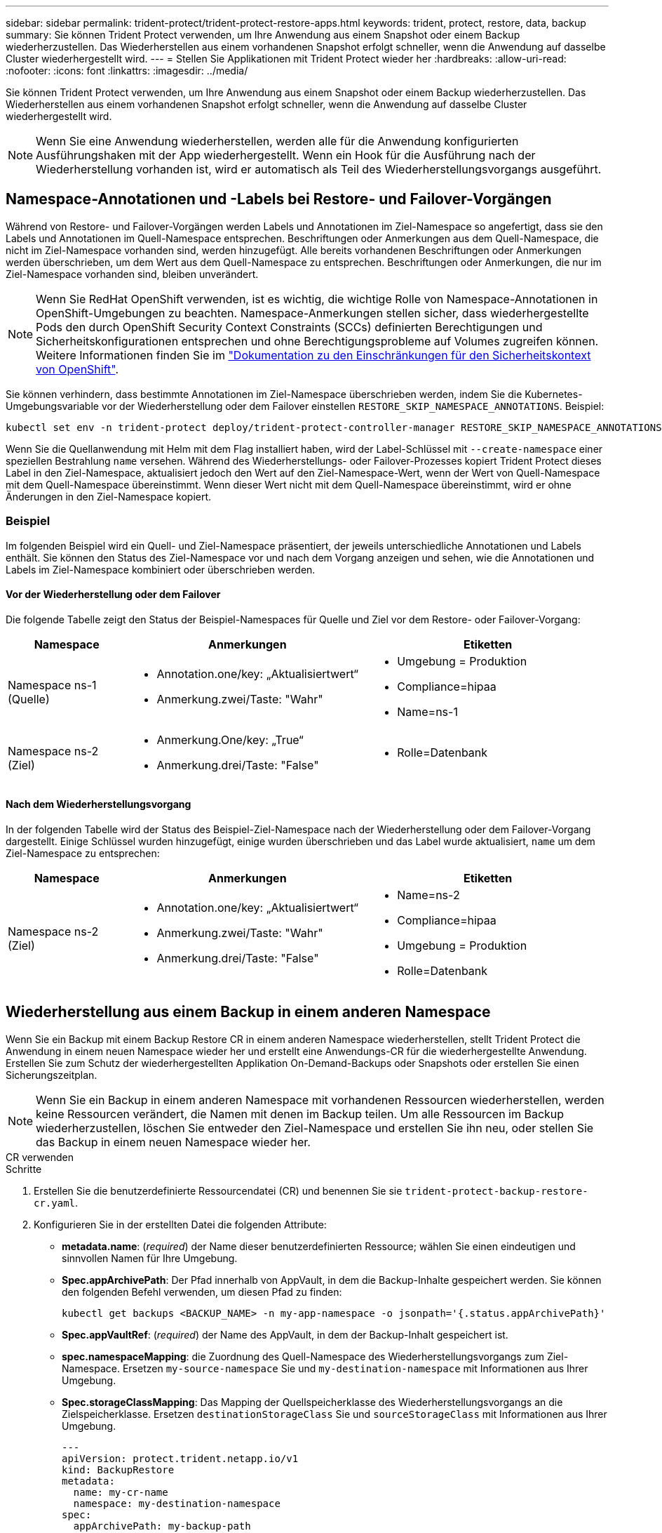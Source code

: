 ---
sidebar: sidebar 
permalink: trident-protect/trident-protect-restore-apps.html 
keywords: trident, protect, restore, data, backup 
summary: Sie können Trident Protect verwenden, um Ihre Anwendung aus einem Snapshot oder einem Backup wiederherzustellen. Das Wiederherstellen aus einem vorhandenen Snapshot erfolgt schneller, wenn die Anwendung auf dasselbe Cluster wiederhergestellt wird. 
---
= Stellen Sie Applikationen mit Trident Protect wieder her
:hardbreaks:
:allow-uri-read: 
:nofooter: 
:icons: font
:linkattrs: 
:imagesdir: ../media/


[role="lead"]
Sie können Trident Protect verwenden, um Ihre Anwendung aus einem Snapshot oder einem Backup wiederherzustellen. Das Wiederherstellen aus einem vorhandenen Snapshot erfolgt schneller, wenn die Anwendung auf dasselbe Cluster wiederhergestellt wird.


NOTE: Wenn Sie eine Anwendung wiederherstellen, werden alle für die Anwendung konfigurierten Ausführungshaken mit der App wiederhergestellt. Wenn ein Hook für die Ausführung nach der Wiederherstellung vorhanden ist, wird er automatisch als Teil des Wiederherstellungsvorgangs ausgeführt.



== Namespace-Annotationen und -Labels bei Restore- und Failover-Vorgängen

Während von Restore- und Failover-Vorgängen werden Labels und Annotationen im Ziel-Namespace so angefertigt, dass sie den Labels und Annotationen im Quell-Namespace entsprechen. Beschriftungen oder Anmerkungen aus dem Quell-Namespace, die nicht im Ziel-Namespace vorhanden sind, werden hinzugefügt. Alle bereits vorhandenen Beschriftungen oder Anmerkungen werden überschrieben, um dem Wert aus dem Quell-Namespace zu entsprechen. Beschriftungen oder Anmerkungen, die nur im Ziel-Namespace vorhanden sind, bleiben unverändert.


NOTE: Wenn Sie RedHat OpenShift verwenden, ist es wichtig, die wichtige Rolle von Namespace-Annotationen in OpenShift-Umgebungen zu beachten. Namespace-Anmerkungen stellen sicher, dass wiederhergestellte Pods den durch OpenShift Security Context Constraints (SCCs) definierten Berechtigungen und Sicherheitskonfigurationen entsprechen und ohne Berechtigungsprobleme auf Volumes zugreifen können. Weitere Informationen finden Sie im https://docs.redhat.com/en/documentation/openshift_container_platform/4.17/html/authentication_and_authorization/managing-pod-security-policies["Dokumentation zu den Einschränkungen für den Sicherheitskontext von OpenShift"^].

Sie können verhindern, dass bestimmte Annotationen im Ziel-Namespace überschrieben werden, indem Sie die Kubernetes-Umgebungsvariable vor der Wiederherstellung oder dem Failover einstellen `RESTORE_SKIP_NAMESPACE_ANNOTATIONS`. Beispiel:

[source, console]
----
kubectl set env -n trident-protect deploy/trident-protect-controller-manager RESTORE_SKIP_NAMESPACE_ANNOTATIONS=<annotation_key_to_skip_1>,<annotation_key_to_skip_2>
----
Wenn Sie die Quellanwendung mit Helm mit dem Flag installiert haben, wird der Label-Schlüssel mit `--create-namespace` einer speziellen Bestrahlung `name` versehen. Während des Wiederherstellungs- oder Failover-Prozesses kopiert Trident Protect dieses Label in den Ziel-Namespace, aktualisiert jedoch den Wert auf den Ziel-Namespace-Wert, wenn der Wert von Quell-Namespace mit dem Quell-Namespace übereinstimmt. Wenn dieser Wert nicht mit dem Quell-Namespace übereinstimmt, wird er ohne Änderungen in den Ziel-Namespace kopiert.



=== Beispiel

Im folgenden Beispiel wird ein Quell- und Ziel-Namespace präsentiert, der jeweils unterschiedliche Annotationen und Labels enthält. Sie können den Status des Ziel-Namespace vor und nach dem Vorgang anzeigen und sehen, wie die Annotationen und Labels im Ziel-Namespace kombiniert oder überschrieben werden.



==== Vor der Wiederherstellung oder dem Failover

Die folgende Tabelle zeigt den Status der Beispiel-Namespaces für Quelle und Ziel vor dem Restore- oder Failover-Vorgang:

[cols="1,2a,2a"]
|===
| Namespace | Anmerkungen | Etiketten 


| Namespace ns-1 (Quelle)  a| 
* Annotation.one/key: „Aktualisiertwert“
* Anmerkung.zwei/Taste: "Wahr"

 a| 
* Umgebung = Produktion
* Compliance=hipaa
* Name=ns-1




| Namespace ns-2 (Ziel)  a| 
* Anmerkung.One/key: „True“
* Anmerkung.drei/Taste: "False"

 a| 
* Rolle=Datenbank


|===


==== Nach dem Wiederherstellungsvorgang

In der folgenden Tabelle wird der Status des Beispiel-Ziel-Namespace nach der Wiederherstellung oder dem Failover-Vorgang dargestellt. Einige Schlüssel wurden hinzugefügt, einige wurden überschrieben und das Label wurde aktualisiert, `name` um dem Ziel-Namespace zu entsprechen:

[cols="1,2a,2a"]
|===
| Namespace | Anmerkungen | Etiketten 


| Namespace ns-2 (Ziel)  a| 
* Annotation.one/key: „Aktualisiertwert“
* Anmerkung.zwei/Taste: "Wahr"
* Anmerkung.drei/Taste: "False"

 a| 
* Name=ns-2
* Compliance=hipaa
* Umgebung = Produktion
* Rolle=Datenbank


|===


== Wiederherstellung aus einem Backup in einem anderen Namespace

Wenn Sie ein Backup mit einem Backup Restore CR in einem anderen Namespace wiederherstellen, stellt Trident Protect die Anwendung in einem neuen Namespace wieder her und erstellt eine Anwendungs-CR für die wiederhergestellte Anwendung. Erstellen Sie zum Schutz der wiederhergestellten Applikation On-Demand-Backups oder Snapshots oder erstellen Sie einen Sicherungszeitplan.


NOTE: Wenn Sie ein Backup in einem anderen Namespace mit vorhandenen Ressourcen wiederherstellen, werden keine Ressourcen verändert, die Namen mit denen im Backup teilen. Um alle Ressourcen im Backup wiederherzustellen, löschen Sie entweder den Ziel-Namespace und erstellen Sie ihn neu, oder stellen Sie das Backup in einem neuen Namespace wieder her.

[role="tabbed-block"]
====
.CR verwenden
--
.Schritte
. Erstellen Sie die benutzerdefinierte Ressourcendatei (CR) und benennen Sie sie `trident-protect-backup-restore-cr.yaml`.
. Konfigurieren Sie in der erstellten Datei die folgenden Attribute:
+
** *metadata.name*: (_required_) der Name dieser benutzerdefinierten Ressource; wählen Sie einen eindeutigen und sinnvollen Namen für Ihre Umgebung.
** *Spec.appArchivePath*: Der Pfad innerhalb von AppVault, in dem die Backup-Inhalte gespeichert werden. Sie können den folgenden Befehl verwenden, um diesen Pfad zu finden:
+
[source, console]
----
kubectl get backups <BACKUP_NAME> -n my-app-namespace -o jsonpath='{.status.appArchivePath}'
----
** *Spec.appVaultRef*: (_required_) der Name des AppVault, in dem der Backup-Inhalt gespeichert ist.
** *spec.namespaceMapping*: die Zuordnung des Quell-Namespace des Wiederherstellungsvorgangs zum Ziel-Namespace. Ersetzen `my-source-namespace` Sie und `my-destination-namespace` mit Informationen aus Ihrer Umgebung.
** *Spec.storageClassMapping*: Das Mapping der Quellspeicherklasse des Wiederherstellungsvorgangs an die Zielspeicherklasse. Ersetzen `destinationStorageClass` Sie und `sourceStorageClass` mit Informationen aus Ihrer Umgebung.
+
[source, yaml]
----
---
apiVersion: protect.trident.netapp.io/v1
kind: BackupRestore
metadata:
  name: my-cr-name
  namespace: my-destination-namespace
spec:
  appArchivePath: my-backup-path
  appVaultRef: appvault-name
  namespaceMapping: [{"source": "my-source-namespace", "destination": "my-destination-namespace"}]
  storageClassMapping:
    destination: "${destinationStorageClass}"
    source: "${sourceStorageClass}"
----


. (_Optional_) Wenn Sie nur bestimmte Ressourcen der wiederherzustellenden Anwendung auswählen müssen, fügen Sie eine Filterung hinzu, die Ressourcen mit bestimmten Bezeichnungen enthält oder ausschließt:
+
** *ResourceFilter.resourceSelectionCriteria*: (Erforderlich für die Filterung) Verwenden `Include` oder `Exclude` um eine in resourceMatchers definierte Ressource ein- oder auszuschließen. Fügen Sie die folgenden resourceMatchers-Parameter hinzu, um die einzuschließenden oder auszuschließenden Ressourcen zu definieren:
+
*** *RefindeFilter.refindeMatchers*: Eine Reihe von refindeMatcher-Objekten. Wenn Sie mehrere Elemente in diesem Array definieren, stimmen sie als OP-Operation überein, und die Felder innerhalb jedes Elements (Gruppe, Typ, Version) stimmen mit einer UND-Operation überein.
+
**** *ResourceMatchers[].Group*: (_Optional_) Gruppe der zu filternden Ressource.
**** *ResourceMatchers[].Kind*: (_Optional_) Art der zu filternden Ressource.
**** *ResourceMatchers[].Version*: (_Optional_) Version der zu filternden Ressource.
**** *ResourceMatchers[].Namen*: (_Optional_) Namen im Kubernetes metadata.name-Feld der zu filternden Ressource.
**** *ResourceMatchers[].Namespaces*: (_Optional_) Namespaces im Kubernetes metadata.name-Feld der zu filternden Ressource.
**** *ResourceMatchers[].labelSelectors*: (_Optional_) Label selector string im Feld Kubernetes metadata.name der Ressource, wie im definiert https://kubernetes.io/docs/concepts/overview/working-with-objects/labels/#label-selectors["Kubernetes-Dokumentation"^]. Zum Beispiel: `"trident.netapp.io/os=linux"`.
+
Beispiel:

+
[source, yaml]
----
spec:
  resourceFilter:
    resourceSelectionCriteria: "Include"
    resourceMatchers:
      - group: my-resource-group-1
        kind: my-resource-kind-1
        version: my-resource-version-1
        names: ["my-resource-names"]
        namespaces: ["my-resource-namespaces"]
        labelSelectors: ["trident.netapp.io/os=linux"]
      - group: my-resource-group-2
        kind: my-resource-kind-2
        version: my-resource-version-2
        names: ["my-resource-names"]
        namespaces: ["my-resource-namespaces"]
        labelSelectors: ["trident.netapp.io/os=linux"]
----






. Nachdem Sie die Datei mit den richtigen Werten ausgefüllt `trident-protect-backup-restore-cr.yaml` haben, wenden Sie den CR an:
+
[source, console]
----
kubectl apply -f trident-protect-backup-restore-cr.yaml
----


--
.Verwenden Sie die CLI
--
.Schritte
. Stellen Sie das Backup in einem anderen Namespace wieder her und ersetzen Sie die Werte in Klammern durch Informationen aus Ihrer Umgebung. Das `namespace-mapping` Argument verwendet durch Doppelpunkte getrennte Namespaces, um Quellnamepaces im Format den richtigen Zielnamepaces zuzuordnen `source1:dest1,source2:dest2`. Beispiel:
+
[source, console]
----
tridentctl-protect create backuprestore <my_restore_name> --backup <backup_namespace>/<backup_to_restore> --namespace-mapping <source_to_destination_namespace_mapping> -n <application_namespace>
----


--
====


== Wiederherstellung von einem Backup in den ursprünglichen Namespace

Sie können ein Backup im ursprünglichen Namespace jederzeit wiederherstellen.

[role="tabbed-block"]
====
.CR verwenden
--
.Schritte
. Erstellen Sie die benutzerdefinierte Ressourcendatei (CR) und benennen Sie sie `trident-protect-backup-ipr-cr.yaml`.
. Konfigurieren Sie in der erstellten Datei die folgenden Attribute:
+
** *metadata.name*: (_required_) der Name dieser benutzerdefinierten Ressource; wählen Sie einen eindeutigen und sinnvollen Namen für Ihre Umgebung.
** *Spec.appArchivePath*: Der Pfad innerhalb von AppVault, in dem die Backup-Inhalte gespeichert werden. Sie können den folgenden Befehl verwenden, um diesen Pfad zu finden:
+
[source, console]
----
kubectl get backups <BACKUP_NAME> -n my-app-namespace -o jsonpath='{.status.appArchivePath}'
----
** *Spec.appVaultRef*: (_required_) der Name des AppVault, in dem der Backup-Inhalt gespeichert ist.
+
Beispiel:

+
[source, yaml]
----
---
apiVersion: protect.trident.netapp.io/v1
kind: BackupInplaceRestore
metadata:
  name: my-cr-name
  namespace: my-app-namespace
spec:
  appArchivePath: my-backup-path
  appVaultRef: appvault-name
----


. (_Optional_) Wenn Sie nur bestimmte Ressourcen der wiederherzustellenden Anwendung auswählen müssen, fügen Sie eine Filterung hinzu, die Ressourcen mit bestimmten Bezeichnungen enthält oder ausschließt:
+
** *ResourceFilter.resourceSelectionCriteria*: (Erforderlich für die Filterung) Verwenden `Include` oder `Exclude` um eine in resourceMatchers definierte Ressource ein- oder auszuschließen. Fügen Sie die folgenden resourceMatchers-Parameter hinzu, um die einzuschließenden oder auszuschließenden Ressourcen zu definieren:
+
*** *RefindeFilter.refindeMatchers*: Eine Reihe von refindeMatcher-Objekten. Wenn Sie mehrere Elemente in diesem Array definieren, stimmen sie als OP-Operation überein, und die Felder innerhalb jedes Elements (Gruppe, Typ, Version) stimmen mit einer UND-Operation überein.
+
**** *ResourceMatchers[].Group*: (_Optional_) Gruppe der zu filternden Ressource.
**** *ResourceMatchers[].Kind*: (_Optional_) Art der zu filternden Ressource.
**** *ResourceMatchers[].Version*: (_Optional_) Version der zu filternden Ressource.
**** *ResourceMatchers[].Namen*: (_Optional_) Namen im Kubernetes metadata.name-Feld der zu filternden Ressource.
**** *ResourceMatchers[].Namespaces*: (_Optional_) Namespaces im Kubernetes metadata.name-Feld der zu filternden Ressource.
**** *ResourceMatchers[].labelSelectors*: (_Optional_) Label selector string im Feld Kubernetes metadata.name der Ressource, wie im definiert https://kubernetes.io/docs/concepts/overview/working-with-objects/labels/#label-selectors["Kubernetes-Dokumentation"^]. Zum Beispiel: `"trident.netapp.io/os=linux"`.
+
Beispiel:

+
[source, yaml]
----
spec:
  resourceFilter:
    resourceSelectionCriteria: "Include"
    resourceMatchers:
      - group: my-resource-group-1
        kind: my-resource-kind-1
        version: my-resource-version-1
        names: ["my-resource-names"]
        namespaces: ["my-resource-namespaces"]
        labelSelectors: ["trident.netapp.io/os=linux"]
      - group: my-resource-group-2
        kind: my-resource-kind-2
        version: my-resource-version-2
        names: ["my-resource-names"]
        namespaces: ["my-resource-namespaces"]
        labelSelectors: ["trident.netapp.io/os=linux"]
----






. Nachdem Sie die Datei mit den richtigen Werten ausgefüllt `trident-protect-backup-ipr-cr.yaml` haben, wenden Sie den CR an:
+
[source, console]
----
kubectl apply -f trident-protect-backup-ipr-cr.yaml
----


--
.Verwenden Sie die CLI
--
.Schritte
. Stellen Sie das Backup auf den ursprünglichen Namespace wieder her, und ersetzen Sie die Werte in Klammern durch Informationen aus Ihrer Umgebung. Das `backup` Argument verwendet einen Namespace und einen Backup-Namen im Format `<namespace>/<name>`. Beispiel:
+
[source, console]
----
tridentctl-protect create backupinplacerestore <my_restore_name> --backup <namespace/backup_to_restore> -n <application_namespace>
----


--
====


== Wiederherstellung von einem Snapshot in einem anderen Namespace

Sie können Daten aus einem Snapshot mithilfe einer benutzerdefinierten Ressourcendatei (CR) entweder in einem anderen Namespace oder im ursprünglichen QuellNamespace wiederherstellen. Wenn Sie einen Snapshot mithilfe eines SnapshotRestore CR in einem anderen Namespace wiederherstellen, stellt Trident Protect die Anwendung in einem neuen Namespace wieder her und erstellt eine Anwendungs-CR für die wiederhergestellte Anwendung. Erstellen Sie zum Schutz der wiederhergestellten Applikation On-Demand-Backups oder Snapshots oder erstellen Sie einen Sicherungszeitplan.

[role="tabbed-block"]
====
.CR verwenden
--
.Schritte
. Erstellen Sie die benutzerdefinierte Ressourcendatei (CR) und benennen Sie sie `trident-protect-snapshot-restore-cr.yaml`.
. Konfigurieren Sie in der erstellten Datei die folgenden Attribute:
+
** *metadata.name*: (_required_) der Name dieser benutzerdefinierten Ressource; wählen Sie einen eindeutigen und sinnvollen Namen für Ihre Umgebung.
** *Spec.appVaultRef*: (_required_) der Name des AppVault, in dem der Snapshot-Inhalt gespeichert ist.
** *Spec.appArchivePath*: Der Pfad innerhalb von AppVault, wo der Snapshot-Inhalt gespeichert wird. Sie können den folgenden Befehl verwenden, um diesen Pfad zu finden:
+
[source, console]
----
kubectl get snapshots <SNAPHOT_NAME> -n my-app-namespace -o jsonpath='{.status.appArchivePath}'
----
** *spec.namespaceMapping*: die Zuordnung des Quell-Namespace des Wiederherstellungsvorgangs zum Ziel-Namespace. Ersetzen `my-source-namespace` Sie und `my-destination-namespace` mit Informationen aus Ihrer Umgebung.
** *Spec.storageClassMapping*: Das Mapping der Quellspeicherklasse des Wiederherstellungsvorgangs an die Zielspeicherklasse. Ersetzen `destinationStorageClass` Sie und `sourceStorageClass` mit Informationen aus Ihrer Umgebung.
+
[source, yaml]
----
---
apiVersion: protect.trident.netapp.io/v1
kind: SnapshotRestore
metadata:
  name: my-cr-name
  namespace: my-app-namespace
spec:
  appVaultRef: appvault-name
  appArchivePath: my-snapshot-path
  namespaceMapping: [{"source": "my-source-namespace", "destination": "my-destination-namespace"}]
  storageClassMapping:
    destination: "${destinationStorageClass}"
    source: "${sourceStorageClass}"
----


. (_Optional_) Wenn Sie nur bestimmte Ressourcen der wiederherzustellenden Anwendung auswählen müssen, fügen Sie eine Filterung hinzu, die Ressourcen mit bestimmten Bezeichnungen enthält oder ausschließt:
+
** *ResourceFilter.resourceSelectionCriteria*: (Erforderlich für die Filterung) Verwenden `Include` oder `Exclude` um eine in resourceMatchers definierte Ressource ein- oder auszuschließen. Fügen Sie die folgenden resourceMatchers-Parameter hinzu, um die einzuschließenden oder auszuschließenden Ressourcen zu definieren:
+
*** *RefindeFilter.refindeMatchers*: Eine Reihe von refindeMatcher-Objekten. Wenn Sie mehrere Elemente in diesem Array definieren, stimmen sie als OP-Operation überein, und die Felder innerhalb jedes Elements (Gruppe, Typ, Version) stimmen mit einer UND-Operation überein.
+
**** *ResourceMatchers[].Group*: (_Optional_) Gruppe der zu filternden Ressource.
**** *ResourceMatchers[].Kind*: (_Optional_) Art der zu filternden Ressource.
**** *ResourceMatchers[].Version*: (_Optional_) Version der zu filternden Ressource.
**** *ResourceMatchers[].Namen*: (_Optional_) Namen im Kubernetes metadata.name-Feld der zu filternden Ressource.
**** *ResourceMatchers[].Namespaces*: (_Optional_) Namespaces im Kubernetes metadata.name-Feld der zu filternden Ressource.
**** *ResourceMatchers[].labelSelectors*: (_Optional_) Label selector string im Feld Kubernetes metadata.name der Ressource, wie im definiert https://kubernetes.io/docs/concepts/overview/working-with-objects/labels/#label-selectors["Kubernetes-Dokumentation"^]. Zum Beispiel: `"trident.netapp.io/os=linux"`.
+
Beispiel:

+
[source, yaml]
----
spec:
  resourceFilter:
    resourceSelectionCriteria: "Include"
    resourceMatchers:
      - group: my-resource-group-1
        kind: my-resource-kind-1
        version: my-resource-version-1
        names: ["my-resource-names"]
        namespaces: ["my-resource-namespaces"]
        labelSelectors: ["trident.netapp.io/os=linux"]
      - group: my-resource-group-2
        kind: my-resource-kind-2
        version: my-resource-version-2
        names: ["my-resource-names"]
        namespaces: ["my-resource-namespaces"]
        labelSelectors: ["trident.netapp.io/os=linux"]
----






. Nachdem Sie die Datei mit den richtigen Werten ausgefüllt `trident-protect-snapshot-restore-cr.yaml` haben, wenden Sie den CR an:
+
[source, console]
----
kubectl apply -f trident-protect-snapshot-restore-cr.yaml
----


--
.Verwenden Sie die CLI
--
.Schritte
. Stellen Sie den Snapshot in einem anderen Namespace wieder her und ersetzen Sie Werte in Klammern durch Informationen aus Ihrer Umgebung.
+
** Das `snapshot` Argument verwendet einen Namespace und Snapshot-Namen im Format `<namespace>/<name>`.
** Das `namespace-mapping` Argument verwendet durch Doppelpunkte getrennte Namespaces, um Quellnamepaces im Format den richtigen Zielnamepaces zuzuordnen `source1:dest1,source2:dest2`.
+
Beispiel:

+
[source, console]
----
tridentctl-protect create snapshotrestore <my_restore_name> --snapshot <namespace/snapshot_to_restore> --namespace-mapping <source_to_destination_namespace_mapping> -n <application_namespace>
----




--
====


== Wiederherstellung von einem Snapshot im ursprünglichen Namespace

Sie können einen Snapshot jederzeit im ursprünglichen Namespace wiederherstellen.

[role="tabbed-block"]
====
.CR verwenden
--
.Schritte
. Erstellen Sie die benutzerdefinierte Ressourcendatei (CR) und benennen Sie sie `trident-protect-snapshot-ipr-cr.yaml`.
. Konfigurieren Sie in der erstellten Datei die folgenden Attribute:
+
** *metadata.name*: (_required_) der Name dieser benutzerdefinierten Ressource; wählen Sie einen eindeutigen und sinnvollen Namen für Ihre Umgebung.
** *Spec.appVaultRef*: (_required_) der Name des AppVault, in dem der Snapshot-Inhalt gespeichert ist.
** *Spec.appArchivePath*: Der Pfad innerhalb von AppVault, wo der Snapshot-Inhalt gespeichert wird. Sie können den folgenden Befehl verwenden, um diesen Pfad zu finden:
+
[source, console]
----
kubectl get snapshots <SNAPSHOT_NAME> -n my-app-namespace -o jsonpath='{.status.appArchivePath}'
----
+
[source, yaml]
----
---
apiVersion: protect.trident.netapp.io/v1
kind: SnapshotInplaceRestore
metadata:
  name: my-cr-name
  namespace: my-app-namespace
spec:
  appVaultRef: appvault-name
    appArchivePath: my-snapshot-path
----


. (_Optional_) Wenn Sie nur bestimmte Ressourcen der wiederherzustellenden Anwendung auswählen müssen, fügen Sie eine Filterung hinzu, die Ressourcen mit bestimmten Bezeichnungen enthält oder ausschließt:
+
** *ResourceFilter.resourceSelectionCriteria*: (Erforderlich für die Filterung) Verwenden `Include` oder `Exclude` um eine in resourceMatchers definierte Ressource ein- oder auszuschließen. Fügen Sie die folgenden resourceMatchers-Parameter hinzu, um die einzuschließenden oder auszuschließenden Ressourcen zu definieren:
+
*** *RefindeFilter.refindeMatchers*: Eine Reihe von refindeMatcher-Objekten. Wenn Sie mehrere Elemente in diesem Array definieren, stimmen sie als OP-Operation überein, und die Felder innerhalb jedes Elements (Gruppe, Typ, Version) stimmen mit einer UND-Operation überein.
+
**** *ResourceMatchers[].Group*: (_Optional_) Gruppe der zu filternden Ressource.
**** *ResourceMatchers[].Kind*: (_Optional_) Art der zu filternden Ressource.
**** *ResourceMatchers[].Version*: (_Optional_) Version der zu filternden Ressource.
**** *ResourceMatchers[].Namen*: (_Optional_) Namen im Kubernetes metadata.name-Feld der zu filternden Ressource.
**** *ResourceMatchers[].Namespaces*: (_Optional_) Namespaces im Kubernetes metadata.name-Feld der zu filternden Ressource.
**** *ResourceMatchers[].labelSelectors*: (_Optional_) Label selector string im Feld Kubernetes metadata.name der Ressource, wie im definiert https://kubernetes.io/docs/concepts/overview/working-with-objects/labels/#label-selectors["Kubernetes-Dokumentation"^]. Zum Beispiel: `"trident.netapp.io/os=linux"`.
+
Beispiel:

+
[source, yaml]
----
spec:
  resourceFilter:
    resourceSelectionCriteria: "Include"
    resourceMatchers:
      - group: my-resource-group-1
        kind: my-resource-kind-1
        version: my-resource-version-1
        names: ["my-resource-names"]
        namespaces: ["my-resource-namespaces"]
        labelSelectors: ["trident.netapp.io/os=linux"]
      - group: my-resource-group-2
        kind: my-resource-kind-2
        version: my-resource-version-2
        names: ["my-resource-names"]
        namespaces: ["my-resource-namespaces"]
        labelSelectors: ["trident.netapp.io/os=linux"]
----






. Nachdem Sie die Datei mit den richtigen Werten ausgefüllt `trident-protect-snapshot-ipr-cr.yaml` haben, wenden Sie den CR an:
+
[source, console]
----
kubectl apply -f trident-protect-snapshot-ipr-cr.yaml
----


--
.Verwenden Sie die CLI
--
.Schritte
. Stellen Sie den Snapshot auf den ursprünglichen Namespace wieder her, und ersetzen Sie Werte in Klammern durch Informationen aus Ihrer Umgebung. Beispiel:
+
[source, console]
----
tridentctl-protect create snapshotinplacerestore <my_restore_name> --snapshot <snapshot_to_restore> -n <application_namespace>
----


--
====


== Überprüfen Sie den Status eines Wiederherstellungsvorgangs

Sie können die Befehlszeile verwenden, um den Status eines Wiederherstellungsvorgangs zu überprüfen, der gerade ausgeführt wird, abgeschlossen wurde oder fehlgeschlagen ist.

.Schritte
. Verwenden Sie den folgenden Befehl, um den Status des Wiederherstellungsvorgangs abzurufen und Werte in Bracken durch Informationen aus Ihrer Umgebung zu ersetzen:
+
[source, console]
----
kubectl get backuprestore -n <namespace_name> <my_restore_cr_name> -o jsonpath='{.status}'
----

